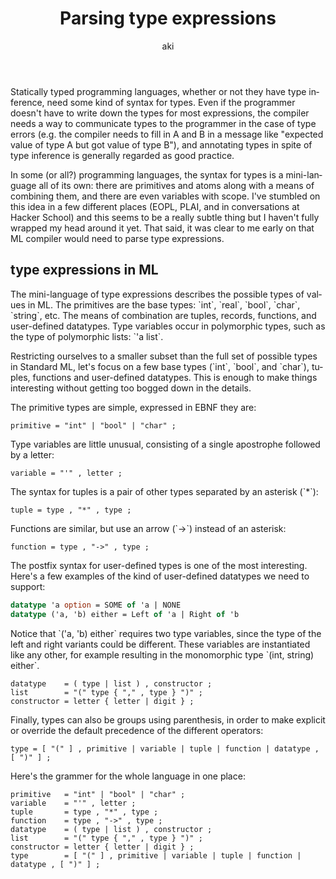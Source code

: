 #+TITLE: Parsing type expressions
#+DATE:
#+AUTHOR: aki
#+EMAIL: aki@utahraptor
#+OPTIONS: ':nil *:t -:t ::t <:t H:3 \n:nil ^:t arch:headline
#+OPTIONS: author:t c:nil creator:comment d:(not LOGBOOK) date:t e:t
#+OPTIONS: email:nil f:t inline:t num:t p:nil pri:nil stat:t tags:t
#+OPTIONS: tasks:t tex:t timestamp:t toc:t todo:t |:t
#+CREATOR: Emacs 24.3.1 (Org mode 8.0.3)
#+DESCRIPTION:
#+EXCLUDE_TAGS: noexport
#+KEYWORDS:
#+LANGUAGE: en
#+SELECT_TAGS: export

Statically typed programming languages, whether or not they have type inference, need some kind of syntax for types. Even if the programmer doesn't have to write down the types for most expressions, the compiler needs a way to communicate types to the programmer in the case of type errors (e.g. the compiler needs to fill in A and B in a message like "expected value of type A but got value of type B"), and annotating types in spite of type inference is generally regarded as good practice.

In some (or all?) programming languages, the syntax for types is a mini-language all of its own: there are primitives and atoms along with a means of combining them, and there are even variables with scope. I've stumbled on this idea in a few different places (EOPL, PLAI, and in conversations at Hacker School) and this seems to be a really subtle thing but I haven't fully wrapped my head around it yet. That said, it was clear to me early on that ML compiler would need to parse type expressions.

** type expressions in ML

The mini-language of type expressions describes the possible types of values in ML. The primitives are the base types: `int`, `real`, `bool`, `char`, `string`, etc. The means of combination are tuples, records, functions, and user-defined datatypes. Type variables occur in polymorphic types, such as the type of polymorphic lists: `'a list`.

Restricting ourselves to a smaller subset than the full set of possible types in Standard ML, let's focus on a few base types (`int`, `bool`, and `char`), tuples, functions and user-defined datatypes. This is enough to make things interesting without getting too bogged down in the details.

The primitive types are simple, expressed in EBNF they are:

#+BEGIN_SRC
primitive = "int" | "bool" | "char" ;
#+END_SRC

Type variables are little unusual, consisting of a single apostrophe followed by a letter:

#+BEGIN_SRC
variable = "'" , letter ;
#+END_SRC

The syntax for tuples is a pair of other types separated by an asterisk (`*`):

#+BEGIN_SRC
tuple = type , "*" , type ;
#+END_SRC

Functions are similar, but use an arrow (`->`) instead of an asterisk:

#+BEGIN_SRC
function = type , "->" , type ;
#+END_SRC

The postfix syntax for user-defined types is one of the most interesting. Here's a few examples of the kind of user-defined datatypes we need to support:

#+BEGIN_SRC sml
  datatype 'a option = SOME of 'a | NONE
  datatype ('a, 'b) either = Left of 'a | Right of 'b
#+END_SRC

Notice that `('a, 'b) either` requires two type variables, since the type of the left and right variants could be different. These variables are instantiated like any other, for example resulting in the monomorphic type `(int, string) either`.

#+BEGIN_SRC
datatype    = ( type | list ) , constructor ;
list        = "(" type { "," , type } ")" ;
constructor = letter { letter | digit } ;
#+END_SRC

Finally, types can also be groups using parenthesis, in order to make explicit or override the default precedence of the different operators:

#+BEGIN_SRC
type = [ "(" ] , primitive | variable | tuple | function | datatype , [ ")" ] ;
#+END_SRC

Here's the grammer for the whole language in one place:

#+BEGIN_SRC
primitive   = "int" | "bool" | "char" ;
variable    = "'" , letter ;
tuple       = type , "*" , type ;
function    = type , "->" , type ;
datatype    = ( type | list ) , constructor ;
list        = "(" type { "," , type } ")" ;
constructor = letter { letter | digit } ;
type        = [ "(" ] , primitive | variable | tuple | function | datatype , [ ")" ] ;
#+END_SRC
